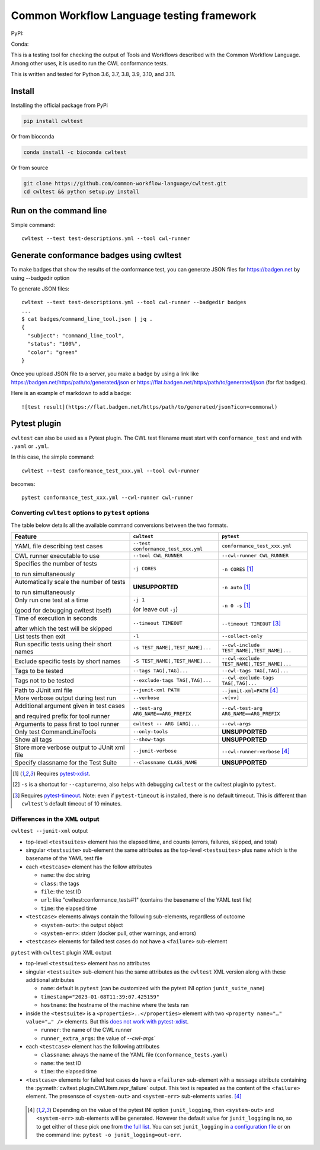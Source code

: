 ##########################################
Common Workflow Language testing framework
##########################################

|Linux Build Status| |Code coverage|

PyPI: |PyPI Version| |PyPI Downloads Month| |Total PyPI Downloads|

Conda: |Conda Version| |Conda Installs|

.. |Linux Build Status| image:: https://github.com/common-workflow-language/cwltest/actions/workflows/ci-tests.yml/badge.svg?branch=main
   :target: https://github.com/common-workflow-language/cwltest/actions/workflows/ci-tests.yml
.. |Code coverage| image:: https://codecov.io/gh/common-workflow-language/cwltest/branch/master/graph/badge.svg
   :target: https://codecov.io/gh/common-workflow-language/cwltest

.. |PyPI Version| image:: https://badge.fury.io/py/cwltest.svg
   :target: https://badge.fury.io/py/cwltest

.. |PyPI Downloads Month| image:: https://pepy.tech/badge/cwltest/month
   :target: https://pepy.tech/project/cwltest

.. |Total PyPI Downloads| image:: https://static.pepy.tech/personalized-badge/cwltest?period=total&units=international_system&left_color=black&right_color=orange&left_text=Total%20PyPI%20Downloads
   :target: https://pepy.tech/project/cwltest

.. |Conda Version| image:: https://anaconda.org/bioconda/cwltest/badges/version.svg
   :target: https://anaconda.org/bioconda/cwltest

.. |Conda Installs| image:: https://anaconda.org/bioconda/cwltest/badges/downloads.svg
   :target: https://anaconda.org/bioconda/cwltest

This is a testing tool for checking the output of Tools and Workflows described
with the Common Workflow Language.  Among other uses, it is used to run the CWL
conformance tests.

This is written and tested for Python 3.6, 3.7, 3.8, 3.9, 3.10, and 3.11.

*******
Install
*******

Installing the official package from PyPi

.. code:: bash

  pip install cwltest

Or from bioconda

.. code:: bash

  conda install -c bioconda cwltest

Or from source

.. code:: bash

  git clone https://github.com/common-workflow-language/cwltest.git
  cd cwltest && python setup.py install

***********************
Run on the command line
***********************

Simple command::

  cwltest --test test-descriptions.yml --tool cwl-runner

*****************************************
Generate conformance badges using cwltest
*****************************************

To make badges that show the results of the conformance test,
you can generate JSON files for https://badgen.net by using --badgedir option

To generate JSON files::

  cwltest --test test-descriptions.yml --tool cwl-runner --badgedir badges
  ...
  $ cat badges/command_line_tool.json | jq .
  {
    "subject": "command_line_tool",
    "status": "100%",
    "color": "green"
  }

Once you upload JSON file to a server, you make a badge by using a link like https://badgen.net/https/path/to/generated/json or https://flat.badgen.net/https/path/to/generated/json (for flat badges).

Here is an example of markdown to add a badge::

  ![test result](https://flat.badgen.net/https/path/to/generated/json?icon=commonwl)

*************
Pytest plugin
*************

``cwltest`` can also be used as a Pytest plugin. The CWL test filename must start
with ``conformance_test`` and end with ``.yaml`` or ``.yml``.

In this case, the simple command::

  cwltest --test conformance_test_xxx.yml --tool cwl-runner

becomes::

  pytest conformance_test_xxx.yml --cwl-runner cwl-runner

Converting ``cwltest`` options to ``pytest`` options
====================================================

The table below details all the available command conversions between the two formats.

.. list-table::
   :widths: 40 30 30
   :header-rows: 1

   * - Feature
     - ``cwltest``
     - ``pytest``
   * - YAML file describing test cases
     - ``--test conformance_test_xxx.yml``
     - ``conformance_test_xxx.yml``
   * - CWL runner executable to use
     - ``--tool CWL_RUNNER``
     - ``--cwl-runner CWL_RUNNER``
   * - Specifies the number of tests

       to run simultaneously
     - ``-j CORES``
     - ``-n CORES`` [#f1]_
   * - Automatically scale the number of tests

       to run simultaneously
     - **UNSUPPORTED**
     - ``-n auto`` [#f1]_
   * - Only run one test at a time

       (good for debugging cwltest itself)
     - ``-j 1``

       (or leave out ``-j``)
     - ``-n 0 -s`` [#f1]_
   * - Time of execution in seconds

       after which the test will be skipped
     - ``--timeout TIMEOUT``
     - ``--timeout TIMEOUT`` [#f3]_
   * - List tests then exit
     - ``-l``
     - ``--collect-only``
   * - Run specific tests using their short names
     - ``-s TEST_NAME[,TEST_NAME]...``
     - ``--cwl-include TEST_NAME[,TEST_NAME]...``
   * - Exclude specific tests by short names
     - ``-S TEST_NAME[,TEST_NAME]...``
     - ``--cwl-exclude TEST_NAME[,TEST_NAME]...``
   * - Tags to be tested
     - ``--tags TAG[,TAG]...``
     - ``--cwl-tags TAG[,TAG]...``
   * - Tags not to be tested
     - ``--exclude-tags TAG[,TAG]...``
     - ``--cwl-exclude-tags TAG[,TAG]...``
   * - Path to JUnit xml file
     - ``--junit-xml PATH``
     - ``--junit-xml=PATH`` [#f4]_
   * - More verbose output during test run
     - ``--verbose``
     - ``-v[vv]``
   * - Additional argument given in test cases

       and required prefix for tool runner
     - ``--test-arg ARG_NAME==ARG_PREFIX``
     - ``--cwl-test-arg ARG_NAME==ARG_PREFIX``
   * - Arguments to pass first to tool runner
     - ``cwltest -- ARG [ARG]...``
     - ``--cwl-args``
   * - Only test CommandLineTools
     - ``--only-tools``
     - **UNSUPPORTED**
   * - Show all tags
     - ``--show-tags``
     - **UNSUPPORTED**
   * - Store more verbose output to JUnit xml file
     - ``--junit-verbose``
     - ``--cwl-runner-verbose`` [#f4]_
   * - Specify classname for the Test Suite
     - ``--classname CLASS_NAME``
     - **UNSUPPORTED**

.. [#f1] Requires `pytest-xdist <https://pypi.org/project/pytest-xdist/>`_.
.. [#f2] ``-s`` is a shortcut for ``--capture=no``, also helps with debugging
         ``cwltest`` or the cwltest plugin to ``pytest``.
.. [#f3] Requires `pytest-timeout <https://pypi.org/project/pytest-timeout/>`_.
         Note: even if ``pytest-timeout`` is installed, there is no default
         timeout. This is different than ``cwltest``'s default timeout of 10
         minutes.

Differences in the XML output
=============================

``cwltest --junit-xml`` output

* top-level ``<testsuites>`` element has the elapsed time, and counts (errors,
  failures, skipped, and total)
* singular ``<testsuite>`` sub-element the same attributes as the top-level
  ``<testsuites>`` plus ``name`` which is the basename of the YAML test file
* each ``<testcase>`` element has the follow attributes

  * ``name``: the doc string
  * ``class``: the tags
  * ``file``: the test ID
  * ``url``: like "cwltest:conformance_tests#1"
    (contains the basename of the YAML test file)
  * ``time``: the elapsed time

* ``<testcase>`` elements always contain the following sub-elements,
  regardless of outcome

  * ``<system-out>``: the output object
  * ``<system-err>``: stderr (docker pull, other warnings, and errors)

* ``<testcase>`` elements for failed test cases do not have a ``<failure>`` sub-element

``pytest`` with ``cwltest`` plugin XML output

* top-level ``<testsuites>`` element has no attributes
* singular ``<testsuite>`` sub-element has the same attributes as the ``cwltest``
  XML version along with these additional attributes

  * ``name``: default is ``pytest``
    (can be customized with the pytest INI option ``junit_suite_name``)
  * ``timestamp="2023-01-08T11:39:07.425159"``
  * ``hostname``: the hostname of the machine where the tests ran
* inside the ``<testsuite>`` is a ``<properties>..</properties>`` element
  with two ``<property name="…" value="…" />`` elements. But this
  `does not work with pytest-xdist <https://github.com/pytest-dev/pytest/issues/7767>`_.

  * ``runner``: the name of the CWL runner
  * ``runner_extra_args``: the value of `--cwl-args``

* each ``<testcase>`` element has the following attributes

  * ``classname``: always the name of the YAML file (``conformance_tests.yaml``)
  * ``name``: the test ID
  * ``time``: the elapsed time

* ``<testcase>`` elements for failed test cases **do** have a ``<failure>`` sub-element
  with a ``message`` attribute containing the :py:meth:`cwltest.plugin.CWLItem.repr_failure`
  output. This text is repeated as the content of the ``<failure>`` element.
  The presensce of ``<system-out>`` and ``<system-err>`` sub-elements varies. [#f4]_

 .. [#f4] Depending on the value of the pytest INI option ``junit_logging``,
         then ``<system-out>`` and ``<system-err>`` sub-elements will be generated.
         However the default value for ``junit_logging`` is ``no``, so to get
         either of these pick one from `the full list
         <https://docs.pytest.org/en/stable/reference/reference.html#confval-junit_logging>`_.
         You can set ``junit_logging`` in `a configuration file
         <https://docs.pytest.org/en/stable/reference/customize.html#configuration-file-formats>`_
         or on the command line: ``pytest -o junit_logging=out-err``.
